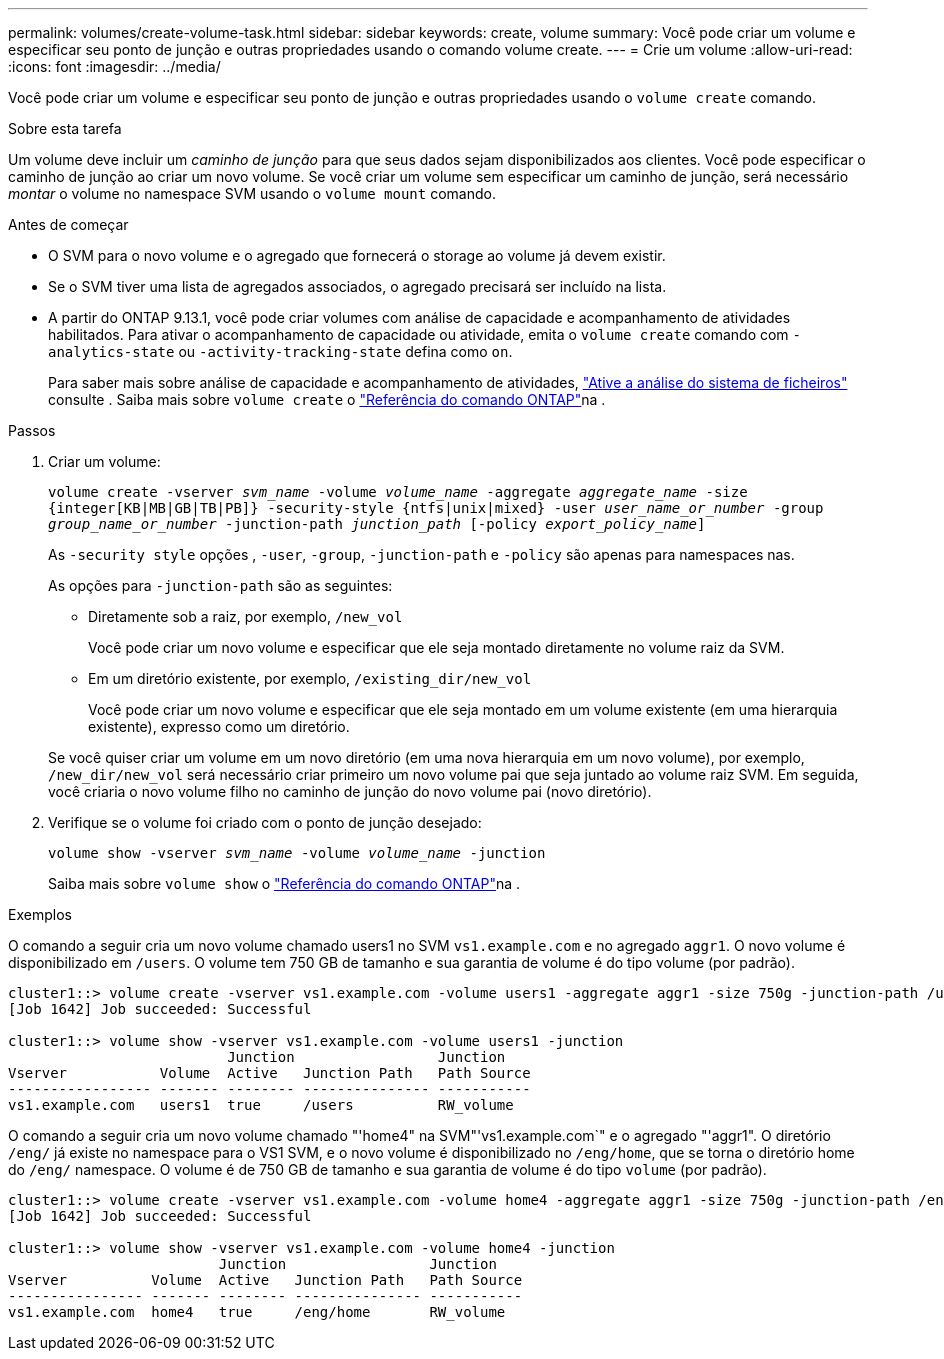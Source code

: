 ---
permalink: volumes/create-volume-task.html 
sidebar: sidebar 
keywords: create, volume 
summary: Você pode criar um volume e especificar seu ponto de junção e outras propriedades usando o comando volume create. 
---
= Crie um volume
:allow-uri-read: 
:icons: font
:imagesdir: ../media/


[role="lead"]
Você pode criar um volume e especificar seu ponto de junção e outras propriedades usando o `volume create` comando.

.Sobre esta tarefa
Um volume deve incluir um _caminho de junção_ para que seus dados sejam disponibilizados aos clientes. Você pode especificar o caminho de junção ao criar um novo volume. Se você criar um volume sem especificar um caminho de junção, será necessário _montar_ o volume no namespace SVM usando o `volume mount` comando.

.Antes de começar
* O SVM para o novo volume e o agregado que fornecerá o storage ao volume já devem existir.
* Se o SVM tiver uma lista de agregados associados, o agregado precisará ser incluído na lista.
* A partir do ONTAP 9.13.1, você pode criar volumes com análise de capacidade e acompanhamento de atividades habilitados. Para ativar o acompanhamento de capacidade ou atividade, emita o `volume create` comando com `-analytics-state` ou `-activity-tracking-state` defina como `on`.
+
Para saber mais sobre análise de capacidade e acompanhamento de atividades, https://docs.netapp.com/us-en/ontap/task_nas_file_system_analytics_enable.html["Ative a análise do sistema de ficheiros"] consulte . Saiba mais sobre `volume create` o link:https://docs.netapp.com/us-en/ontap-cli/volume-create.html["Referência do comando ONTAP"^]na .



.Passos
. Criar um volume:
+
`volume create -vserver _svm_name_ -volume _volume_name_ -aggregate _aggregate_name_ -size {integer[KB|MB|GB|TB|PB]} -security-style {ntfs|unix|mixed} -user _user_name_or_number_ -group _group_name_or_number_ -junction-path _junction_path_ [-policy _export_policy_name_]`

+
As `-security style` opções , `-user`, `-group`, `-junction-path` e `-policy` são apenas para namespaces nas.

+
As opções para `-junction-path` são as seguintes:

+
** Diretamente sob a raiz, por exemplo, `/new_vol`
+
Você pode criar um novo volume e especificar que ele seja montado diretamente no volume raiz da SVM.

** Em um diretório existente, por exemplo, `/existing_dir/new_vol`
+
Você pode criar um novo volume e especificar que ele seja montado em um volume existente (em uma hierarquia existente), expresso como um diretório.



+
Se você quiser criar um volume em um novo diretório (em uma nova hierarquia em um novo volume), por exemplo, `/new_dir/new_vol` será necessário criar primeiro um novo volume pai que seja juntado ao volume raiz SVM. Em seguida, você criaria o novo volume filho no caminho de junção do novo volume pai (novo diretório).

. Verifique se o volume foi criado com o ponto de junção desejado:
+
`volume show -vserver _svm_name_ -volume _volume_name_ -junction`

+
Saiba mais sobre `volume show` o link:https://docs.netapp.com/us-en/ontap-cli/volume-show.html["Referência do comando ONTAP"^]na .



.Exemplos
O comando a seguir cria um novo volume chamado users1 no SVM `vs1.example.com` e no agregado `aggr1`. O novo volume é disponibilizado em `/users`. O volume tem 750 GB de tamanho e sua garantia de volume é do tipo volume (por padrão).

[listing]
----
cluster1::> volume create -vserver vs1.example.com -volume users1 -aggregate aggr1 -size 750g -junction-path /users
[Job 1642] Job succeeded: Successful

cluster1::> volume show -vserver vs1.example.com -volume users1 -junction
                          Junction                 Junction
Vserver           Volume  Active   Junction Path   Path Source
----------------- ------- -------- --------------- -----------
vs1.example.com   users1  true     /users          RW_volume
----
O comando a seguir cria um novo volume chamado "'home4" na SVM"'vs1.example.com`" e o agregado "'aggr1". O diretório `/eng/` já existe no namespace para o VS1 SVM, e o novo volume é disponibilizado no `/eng/home`, que se torna o diretório home do `/eng/` namespace. O volume é de 750 GB de tamanho e sua garantia de volume é do tipo `volume` (por padrão).

[listing]
----
cluster1::> volume create -vserver vs1.example.com -volume home4 -aggregate aggr1 -size 750g -junction-path /eng/home
[Job 1642] Job succeeded: Successful

cluster1::> volume show -vserver vs1.example.com -volume home4 -junction
                         Junction                 Junction
Vserver          Volume  Active   Junction Path   Path Source
---------------- ------- -------- --------------- -----------
vs1.example.com  home4   true     /eng/home       RW_volume
----
